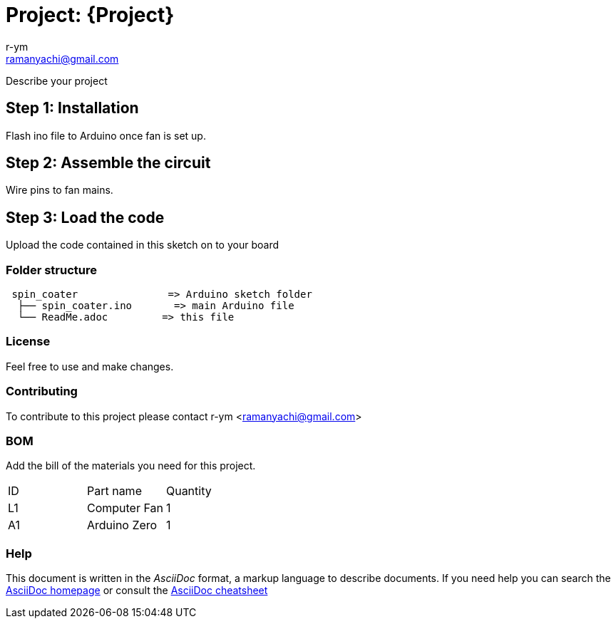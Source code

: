 :Author: r-ym
:Email: ramanyachi@gmail.com
:Date: 04/07/2017
:Revision: version#
:License: Public Domain

= Project: {Project}

Describe your project

== Step 1: Installation
Flash ino file to Arduino once fan is set up.

== Step 2: Assemble the circuit

Wire pins to fan mains.

== Step 3: Load the code

Upload the code contained in this sketch on to your board

=== Folder structure

....
 spin_coater               => Arduino sketch folder
  ├── spin_coater.ino       => main Arduino file
  └── ReadMe.adoc         => this file
....

=== License
Feel free to use and make changes.

=== Contributing
To contribute to this project please contact r-ym <ramanyachi@gmail.com>

=== BOM
Add the bill of the materials you need for this project.

|===
| ID | Part name      | Quantity     
| L1 | Computer Fan   | 1       
| A1 | Arduino Zero   | 1        
|===


=== Help
This document is written in the _AsciiDoc_ format, a markup language to describe documents. 
If you need help you can search the http://www.methods.co.nz/asciidoc[AsciiDoc homepage]
or consult the http://powerman.name/doc/asciidoc[AsciiDoc cheatsheet]

